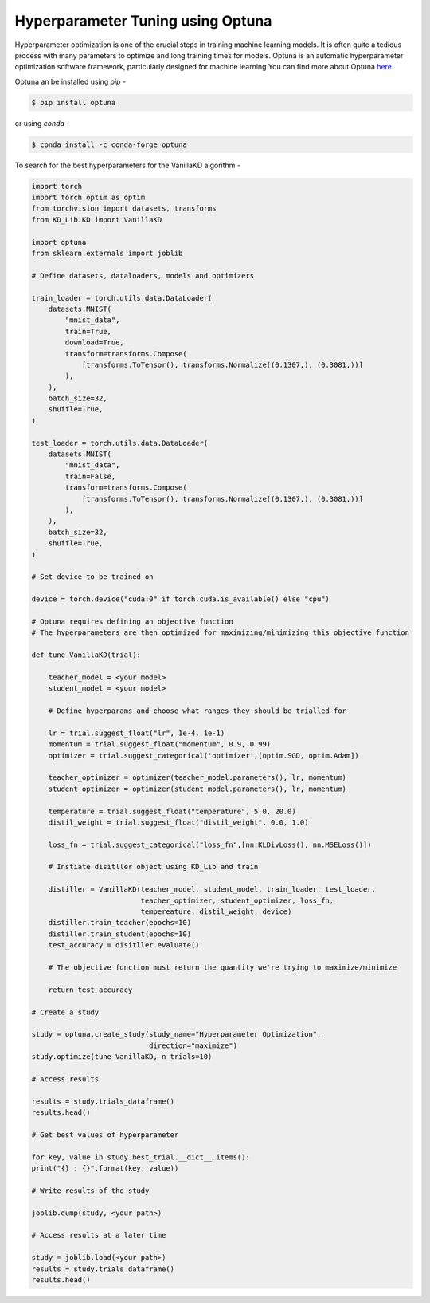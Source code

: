 =========================================
Hyperparameter Tuning using Optuna
=========================================

Hyperparameter optimization is one of the crucial steps in training machine learning models. It is often 
quite a tedious process with many parameters to optimize and long training times for models.
Optuna is an automatic hyperparameter optimization software framework, particularly designed for machine learning
You can find more about Optuna `here <https://github.com/optuna/optuna>`_.

Optuna an be installed using *pip* -

.. code-block:: console

    $ pip install optuna

or using *conda* -

.. code-block:: console

    $ conda install -c conda-forge optuna

To search for the best hyperparameters for the VanillaKD algorithm -

.. code-block:: python

    import torch
    import torch.optim as optim
    from torchvision import datasets, transforms
    from KD_Lib.KD import VanillaKD

    import optuna
    from sklearn.externals import joblib

    # Define datasets, dataloaders, models and optimizers

    train_loader = torch.utils.data.DataLoader(
        datasets.MNIST(
            "mnist_data",
            train=True,
            download=True,
            transform=transforms.Compose(
                [transforms.ToTensor(), transforms.Normalize((0.1307,), (0.3081,))]
            ),
        ),
        batch_size=32,
        shuffle=True,
    )

    test_loader = torch.utils.data.DataLoader(
        datasets.MNIST(
            "mnist_data",
            train=False,
            transform=transforms.Compose(
                [transforms.ToTensor(), transforms.Normalize((0.1307,), (0.3081,))]
            ),
        ),
        batch_size=32,
        shuffle=True,
    )

    # Set device to be trained on

    device = torch.device("cuda:0" if torch.cuda.is_available() else "cpu")

    # Optuna requires defining an objective function 
    # The hyperparameters are then optimized for maximizing/minimizing this objective function
    
    def tune_VanillaKD(trial):

        teacher_model = <your model>
        student_model = <your model>

        # Define hyperparams and choose what ranges they should be trialled for

        lr = trial.suggest_float("lr", 1e-4, 1e-1)
        momentum = trial.suggest_float("momentum", 0.9, 0.99)
        optimizer = trial.suggest_categorical('optimizer',[optim.SGD, optim.Adam])

        teacher_optimizer = optimizer(teacher_model.parameters(), lr, momentum)
        student_optimizer = optimizer(student_model.parameters(), lr, momentum)

        temperature = trial.suggest_float("temperature", 5.0, 20.0)
        distil_weight = trial.suggest_float("distil_weight", 0.0, 1.0)

        loss_fn = trial.suggest_categorical("loss_fn",[nn.KLDivLoss(), nn.MSELoss()])

        # Instiate disitller object using KD_Lib and train

        distiller = VanillaKD(teacher_model, student_model, train_loader, test_loader,
                              teacher_optimizer, student_optimizer, loss_fn, 
                              tempereature, distil_weight, device)
        distiller.train_teacher(epochs=10)
        distiller.train_student(epochs=10)
        test_accuracy = disitller.evaluate()

        # The objective function must return the quantity we're trying to maximize/minimize

        return test_accuracy

    # Create a study

    study = optuna.create_study(study_name="Hyperparameter Optimization",
                                direction="maximize")
    study.optimize(tune_VanillaKD, n_trials=10)

    # Access results

    results = study.trials_dataframe()
    results.head()

    # Get best values of hyperparameter

    for key, value in study.best_trial.__dict__.items():
    print("{} : {}".format(key, value))
    
    # Write results of the study

    joblib.dump(study, <your path>)

    # Access results at a later time

    study = joblib.load(<your path>)
    results = study.trials_dataframe()
    results.head()
    




    
